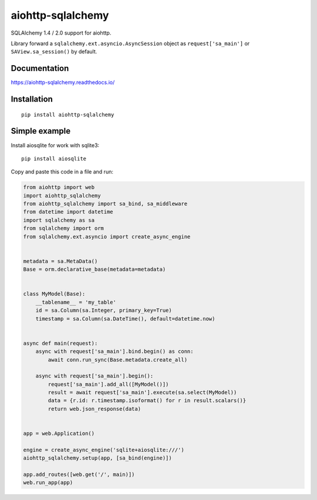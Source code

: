 ==================
aiohttp-sqlalchemy
==================

SQLAlchemy 1.4 / 2.0 support for aiohttp.

Library forward a ``sqlalchemy.ext.asyncio.AsyncSession`` object as
``request['sa_main']`` or ``SAView.sa_session()`` by default.


Documentation
-------------
https://aiohttp-sqlalchemy.readthedocs.io/


Installation
------------
::

    pip install aiohttp-sqlalchemy


Simple example
--------------
Install aiosqlite for work with sqlite3: ::

  pip install aiosqlite

Copy and paste this code in a file and run:

.. code-block:: python

   from aiohttp import web
   import aiohttp_sqlalchemy
   from aiohttp_sqlalchemy import sa_bind, sa_middleware
   from datetime import datetime
   import sqlalchemy as sa
   from sqlalchemy import orm
   from sqlalchemy.ext.asyncio import create_async_engine


   metadata = sa.MetaData()
   Base = orm.declarative_base(metadata=metadata)


   class MyModel(Base):
       __tablename__ = 'my_table'
       id = sa.Column(sa.Integer, primary_key=True)
       timestamp = sa.Column(sa.DateTime(), default=datetime.now)


   async def main(request):
       async with request['sa_main'].bind.begin() as conn:
           await conn.run_sync(Base.metadata.create_all)

       async with request['sa_main'].begin():
           request['sa_main'].add_all([MyModel()])
           result = await request['sa_main'].execute(sa.select(MyModel))
           data = {r.id: r.timestamp.isoformat() for r in result.scalars()}
           return web.json_response(data)


   app = web.Application()

   engine = create_async_engine('sqlite+aiosqlite:///')
   aiohttp_sqlalchemy.setup(app, [sa_bind(engine)])

   app.add_routes([web.get('/', main)])
   web.run_app(app)
